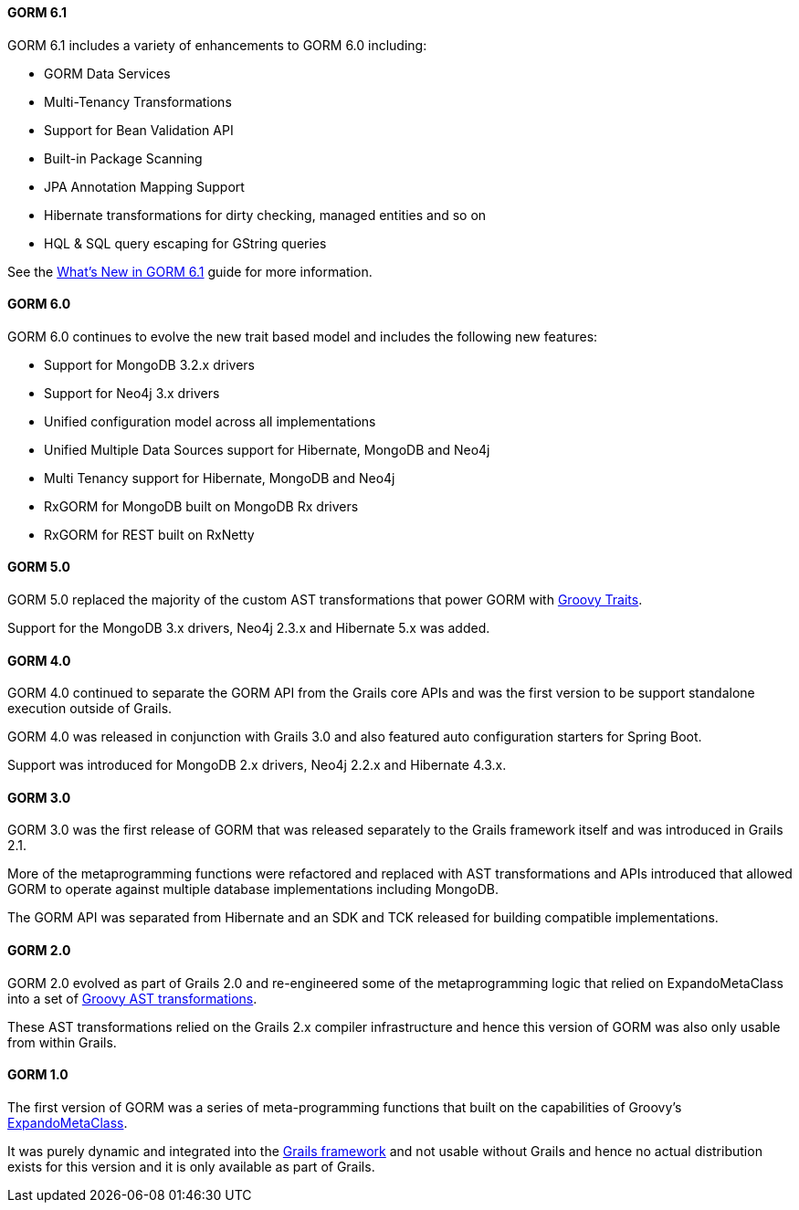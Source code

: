 ==== GORM 6.1

GORM 6.1 includes a variety of enhancements to GORM 6.0 including:

* GORM Data Services
* Multi-Tenancy Transformations
* Support for Bean Validation API
* Built-in Package Scanning
* JPA Annotation Mapping Support
* Hibernate transformations for dirty checking, managed entities and so on
* HQL & SQL query escaping for GString queries

See the http://gorm.grails.org/6.1.x/whatsNew/manual[What's New in GORM 6.1] guide for more information.

==== GORM 6.0

GORM 6.0 continues to evolve the new trait based model and includes the following new features:

* Support for MongoDB 3.2.x drivers
* Support for Neo4j 3.x drivers
* Unified configuration model across all implementations
* Unified Multiple Data Sources support for Hibernate, MongoDB and Neo4j
* Multi Tenancy support for Hibernate, MongoDB and Neo4j
* RxGORM for MongoDB built on MongoDB Rx drivers
* RxGORM for REST built on RxNetty


==== GORM 5.0

GORM 5.0 replaced the majority of the custom AST transformations that power GORM with http://docs.groovy-lang.org/next/html/documentation/core-traits.html[Groovy Traits].

Support for the MongoDB 3.x drivers, Neo4j 2.3.x and Hibernate 5.x was added.

==== GORM 4.0

GORM 4.0 continued to separate the GORM API from the Grails core APIs and was the first version to be support standalone execution outside of Grails.

GORM 4.0 was released in conjunction with Grails 3.0 and also featured auto configuration starters for Spring Boot.

Support was introduced for MongoDB 2.x drivers, Neo4j 2.2.x and Hibernate 4.3.x.

==== GORM 3.0

GORM 3.0 was the first release of GORM that was released separately to the Grails framework itself and was introduced in Grails 2.1.

More of the metaprogramming functions were refactored and replaced with AST transformations and APIs introduced that allowed GORM to operate against multiple database implementations including MongoDB.

The GORM API was separated from Hibernate and an SDK and TCK released for building compatible implementations.

==== GORM 2.0

GORM 2.0 evolved as part of Grails 2.0 and re-engineered some of the metaprogramming logic that relied on ExpandoMetaClass into a set of http://groovy-lang.org/metaprogramming.html#_compile_time_metaprogramming[Groovy AST transformations].

These AST transformations relied on the Grails 2.x compiler infrastructure and hence this version of GORM was also only usable from within Grails.

==== GORM 1.0

The first version of GORM was a series of meta-programming functions that built on the capabilities of Groovy's http://groovy-lang.org/metaprogramming.html#metaprogramming_emc[ExpandoMetaClass].

It was purely dynamic and integrated into the http://grails.org[Grails framework] and not usable without Grails and hence no actual distribution exists for this version and it is only available as part of Grails.
